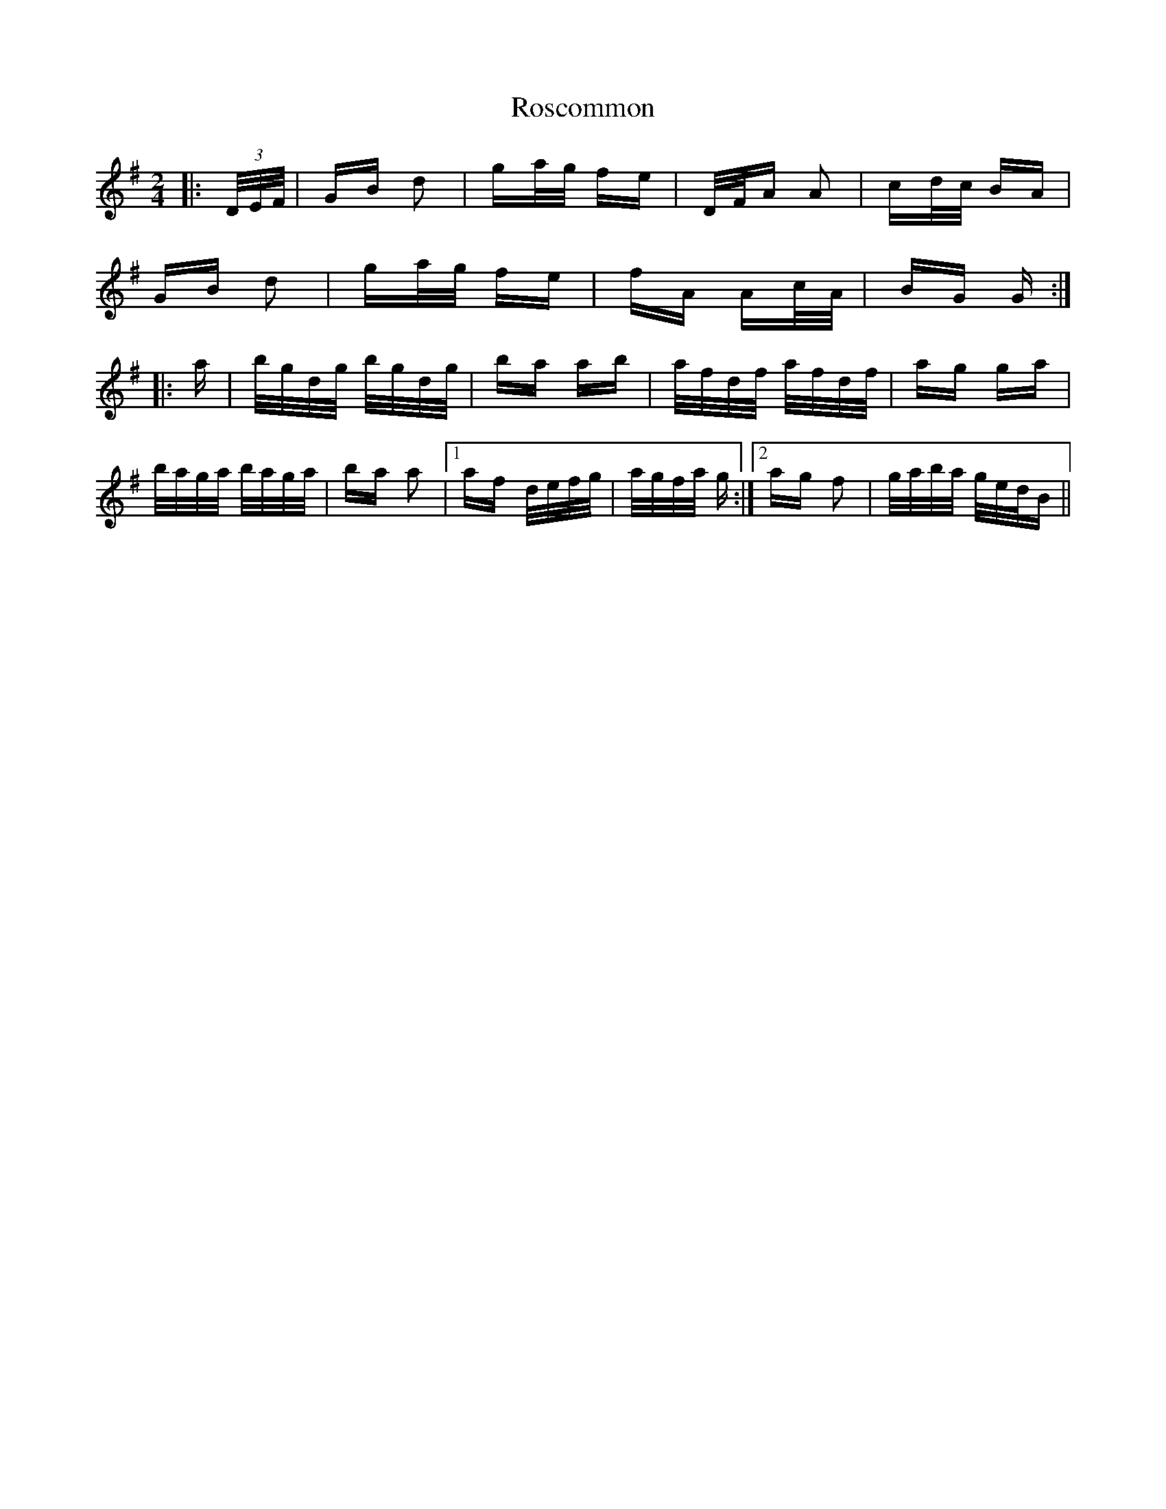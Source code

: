 X: 35238
T: Roscommon
R: polka
M: 2/4
K: Gmajor
|:(3D/E/F/|GB d2|ga/g/ fe|D/F/A A2|cd/c/ BA|
GB d2|ga/g/ fe|fA Ac/A/|BG G:|
|:a|b/g/d/g/ b/g/d/g/|ba ab|a/f/d/f/ a/f/d/f/|ag ga|
b/a/g/a/ b/a/g/a/|ba a2|1 af d/e/f/g/|a/g/f/a/ g:|2 ag f2|g/a/b/a/ g/e/d/B||

